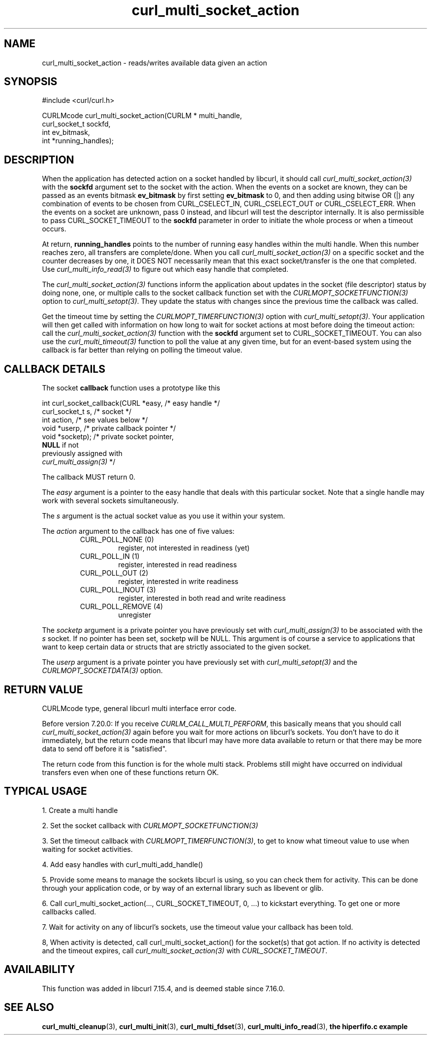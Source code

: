 .\" **************************************************************************
.\" *                                  _   _ ____  _
.\" *  Project                     ___| | | |  _ \| |
.\" *                             / __| | | | |_) | |
.\" *                            | (__| |_| |  _ <| |___
.\" *                             \___|\___/|_| \_\_____|
.\" *
.\" * Copyright (C) 1998 - 2018, Daniel Stenberg, <daniel@haxx.se>, et al.
.\" *
.\" * This software is licensed as described in the file COPYING, which
.\" * you should have received as part of this distribution. The terms
.\" * are also available at https://curl.haxx.se/docs/copyright.html.
.\" *
.\" * You may opt to use, copy, modify, merge, publish, distribute and/or sell
.\" * copies of the Software, and permit persons to whom the Software is
.\" * furnished to do so, under the terms of the COPYING file.
.\" *
.\" * This software is distributed on an "AS IS" basis, WITHOUT WARRANTY OF ANY
.\" * KIND, either express or implied.
.\" *
.\" **************************************************************************
.TH curl_multi_socket_action 3 "June 30, 2018" "libcurl 7.64.1" "libcurl Manual"

.SH NAME
curl_multi_socket_action \- reads/writes available data given an action
.SH SYNOPSIS
.nf
#include <curl/curl.h>

CURLMcode curl_multi_socket_action(CURLM * multi_handle,
                                   curl_socket_t sockfd,
                                   int ev_bitmask,
                                   int *running_handles);
.fi
.SH DESCRIPTION
When the application has detected action on a socket handled by libcurl, it
should call \fIcurl_multi_socket_action(3)\fP with the \fBsockfd\fP argument
set to the socket with the action. When the events on a socket are known, they
can be passed as an events bitmask \fBev_bitmask\fP by first setting
\fBev_bitmask\fP to 0, and then adding using bitwise OR (|) any combination of
events to be chosen from CURL_CSELECT_IN, CURL_CSELECT_OUT or
CURL_CSELECT_ERR. When the events on a socket are unknown, pass 0 instead, and
libcurl will test the descriptor internally. It is also permissible to pass
CURL_SOCKET_TIMEOUT to the \fBsockfd\fP parameter in order to initiate the
whole process or when a timeout occurs.

At return, \fBrunning_handles\fP points to the number
of running easy handles within the multi handle. When this number reaches
zero, all transfers are complete/done. When you call
\fIcurl_multi_socket_action(3)\fP on a specific socket and the counter
decreases by one, it DOES NOT necessarily mean that this exact socket/transfer
is the one that completed. Use \fIcurl_multi_info_read(3)\fP to figure out
which easy handle that completed.

The \fIcurl_multi_socket_action(3)\fP functions inform the application about
updates in the socket (file descriptor) status by doing none, one, or multiple
calls to the socket callback function set with the
\fICURLMOPT_SOCKETFUNCTION(3)\fP option to \fIcurl_multi_setopt(3)\fP. They
update the status with changes since the previous time the callback was
called.

Get the timeout time by setting the \fICURLMOPT_TIMERFUNCTION(3)\fP option
with \fIcurl_multi_setopt(3)\fP. Your application will then get called with
information on how long to wait for socket actions at most before doing the
timeout action: call the \fIcurl_multi_socket_action(3)\fP function with the
\fBsockfd\fP argument set to CURL_SOCKET_TIMEOUT. You can also use the
\fIcurl_multi_timeout(3)\fP function to poll the value at any given time, but
for an event-based system using the callback is far better than relying on
polling the timeout value.
.SH "CALLBACK DETAILS"

The socket \fBcallback\fP function uses a prototype like this
.nf

  int curl_socket_callback(CURL *easy,      /* easy handle */
                           curl_socket_t s, /* socket */
                           int action,      /* see values below */
                           void *userp,    /* private callback pointer */
                           void *socketp); /* private socket pointer,
                                              \fBNULL\fP if not
                                              previously assigned with
                                              \fIcurl_multi_assign(3)\fP */

.fi
The callback MUST return 0.

The \fIeasy\fP argument is a pointer to the easy handle that deals with this
particular socket. Note that a single handle may work with several sockets
simultaneously.

The \fIs\fP argument is the actual socket value as you use it within your
system.

The \fIaction\fP argument to the callback has one of five values:
.RS
.IP "CURL_POLL_NONE (0)"
register, not interested in readiness (yet)
.IP "CURL_POLL_IN (1)"
register, interested in read readiness
.IP "CURL_POLL_OUT (2)"
register, interested in write readiness
.IP "CURL_POLL_INOUT (3)"
register, interested in both read and write readiness
.IP "CURL_POLL_REMOVE (4)"
unregister
.RE

The \fIsocketp\fP argument is a private pointer you have previously set with
\fIcurl_multi_assign(3)\fP to be associated with the \fIs\fP socket. If no
pointer has been set, socketp will be NULL. This argument is of course a
service to applications that want to keep certain data or structs that are
strictly associated to the given socket.

The \fIuserp\fP argument is a private pointer you have previously set with
\fIcurl_multi_setopt(3)\fP and the \fICURLMOPT_SOCKETDATA(3)\fP option.
.SH "RETURN VALUE"
CURLMcode type, general libcurl multi interface error code.

Before version 7.20.0: If you receive \fICURLM_CALL_MULTI_PERFORM\fP, this
basically means that you should call \fIcurl_multi_socket_action(3)\fP again
before you wait for more actions on libcurl's sockets. You don't have to do it
immediately, but the return code means that libcurl may have more data
available to return or that there may be more data to send off before it is
"satisfied".

The return code from this function is for the whole multi stack.  Problems
still might have occurred on individual transfers even when one of these
functions return OK.
.SH "TYPICAL USAGE"
1. Create a multi handle

2. Set the socket callback with \fICURLMOPT_SOCKETFUNCTION(3)\fP

3. Set the timeout callback with \fICURLMOPT_TIMERFUNCTION(3)\fP, to get to
know what timeout value to use when waiting for socket activities.

4. Add easy handles with curl_multi_add_handle()

5. Provide some means to manage the sockets libcurl is using, so you can check
them for activity. This can be done through your application code, or by way
of an external library such as libevent or glib.

6. Call curl_multi_socket_action(..., CURL_SOCKET_TIMEOUT, 0, ...)
to kickstart everything. To get one or more callbacks called.

7. Wait for activity on any of libcurl's sockets, use the timeout value your
callback has been told.

8, When activity is detected, call curl_multi_socket_action() for the
socket(s) that got action. If no activity is detected and the timeout expires,
call \fIcurl_multi_socket_action(3)\fP with \fICURL_SOCKET_TIMEOUT\fP.
.SH AVAILABILITY
This function was added in libcurl 7.15.4, and is deemed stable since 7.16.0.
.SH "SEE ALSO"
.BR curl_multi_cleanup "(3), " curl_multi_init "(3), "
.BR curl_multi_fdset "(3), " curl_multi_info_read "(3), "
.BR "the hiperfifo.c example"
